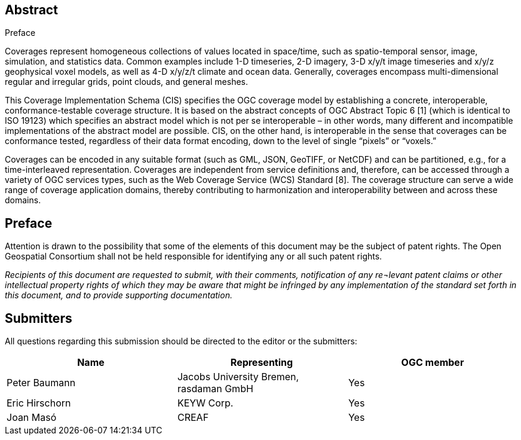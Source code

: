 .Preface
[abstract]
== Abstract

Coverages represent homogeneous collections of values located in space/time, such as spatio-temporal sensor, image, simulation, and statistics data. Common examples include 1-D timeseries, 2-D imagery, 3-D x/y/t image timeseries and x/y/z geophysical voxel models, as well as 4-D x/y/z/t climate and ocean data. Generally, coverages encompass multi-dimen­sional regular and irregular grids, point clouds, and general meshes.

This Coverage Implementation Schema (CIS) specifies the OGC coverage model by establishing a concrete, interoperable, conformance-testable coverage structure. It is based on the abstract concepts of OGC Abstract Topic 6 [1] (which is identical to ISO 19123) which spec­i­fies an abstract model which is not per se interoperable – in other words, many different and incompatible implementations of the abstract model are possible. CIS, on the other hand, is interoperable in the sense that coverages can be conformance tested, regardless of their data format encoding, down to the level of single “pixels” or “voxels.”

Coverages can be encoded in any suitable format (such as GML, JSON, GeoTIFF, or Net­CDF) and can be partitioned, e.g., for a time-interleaved representation. Coverages are independent from service definitions and, therefore, can be accessed through a variety of OGC services types, such as the Web Coverage Service (WCS) Standard [8]. The coverage structure can serve a wide range of coverage application domains, thereby contributing to harmon­ization and interoperability between and across these domains.

== Preface

Attention is drawn to the possibility that some of the elements of this document may be the subject of patent rights. The Open Geospatial Consortium shall not be held responsible for identifying any or all such patent rights.

_Recipients of this document are requested to submit, with their comments, notification of any re¬levant patent claims or other intellectual property rights of which they may be aware that might be infringed by any implementation of the standard set forth in this document, and to provide supporting documentation._

== Submitters

All questions regarding this submission should be directed to the editor or the submitters:

[%unnumbered]
|===
| *Name* | *Representing* | *OGC member*

 | Peter Baumann | Jacobs University Bremen, rasdaman GmbH | Yes
 | Eric Hirschorn | KEYW Corp. | Yes
 | Joan Masó | CREAF | Yes

|===
